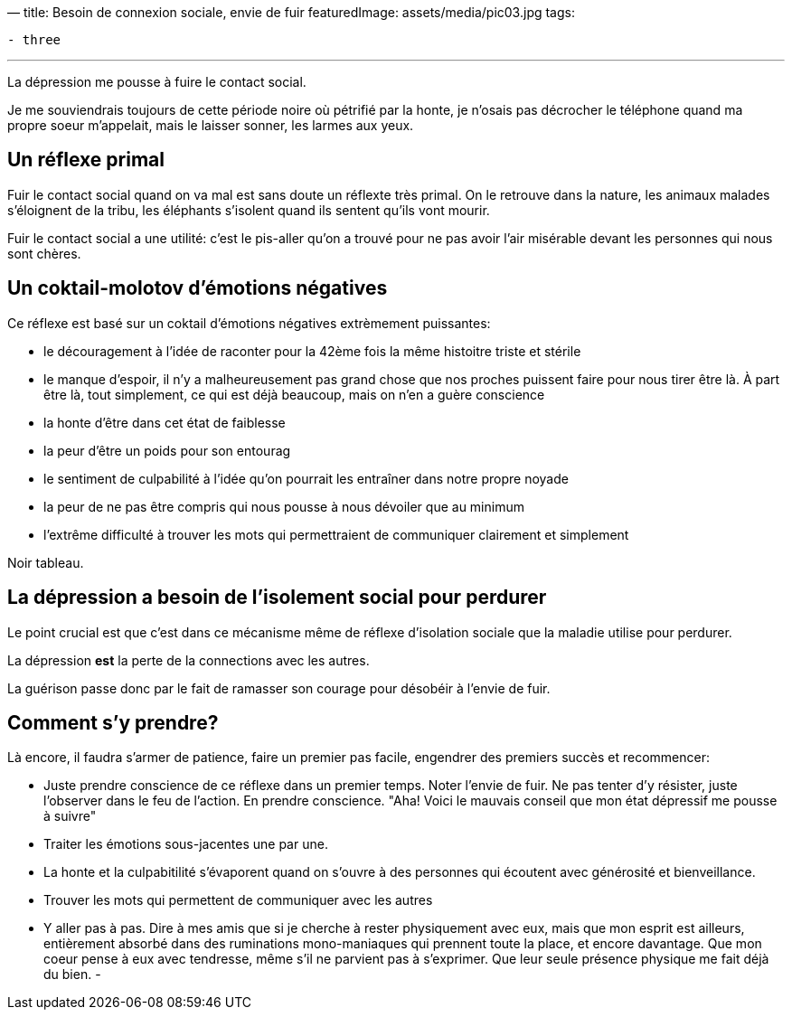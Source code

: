 —
title: Besoin de connexion sociale, envie de fuir
featuredImage: assets/media/pic03.jpg
tags:

----
- three
----

'''

La dépression me pousse à fuire le contact social.

Je me souviendrais toujours de cette période noire
où pétrifié par la honte, je n'osais pas décrocher
le téléphone quand ma propre soeur m'appelait, mais le laisser
sonner, les larmes aux yeux.

== Un réflexe primal

Fuir le contact social quand on va mal est sans doute un réflexte très primal.
On le retrouve dans la nature, les animaux malades s'éloignent de la tribu,
les éléphants s'isolent quand ils sentent qu'ils vont mourir.

Fuir le contact social a une utilité: c'est le pis-aller qu'on a trouvé
pour ne pas avoir l'air misérable devant les personnes qui nous sont chères.

== Un coktail-molotov d'émotions négatives

Ce réflexe est basé sur un coktail d'émotions négatives extrèmement puissantes:

* le découragement à l'idée de raconter pour la 42ème fois la même histoitre triste et stérile
* le manque d'espoir, il n'y a malheureusement pas grand chose que nos proches puissent faire pour nous tirer être là. À part être là, tout simplement, ce qui est déjà beaucoup, mais on n'en a guère conscience
* la honte d'être dans cet état de faiblesse
* la peur d'être un poids pour son entourag
* le sentiment de culpabilité à l'idée qu'on pourrait les entraîner dans notre propre noyade
* la peur de ne pas être compris qui nous pousse à nous dévoiler que au minimum
* l'extrême difficulté à trouver les mots qui permettraient de communiquer clairement et simplement

Noir tableau.

== La dépression a besoin de l'isolement social pour perdurer

Le point crucial est que c'est dans ce mécanisme même de réflexe d'isolation sociale
que la maladie utilise pour perdurer.

La dépression *est* la perte de la connections avec les autres.

La guérison passe donc par le fait de ramasser son courage pour désobéir à l'envie de fuir.

== Comment s'y prendre?

Là encore, il faudra s'armer de patience, faire un premier pas facile,
engendrer des premiers succès et recommencer:

* Juste prendre conscience de ce réflexe dans un premier temps. Noter l'envie de fuir. Ne pas tenter d'y résister, juste l'observer dans le feu de l'action. En prendre conscience. "Aha! Voici le mauvais conseil que mon état dépressif me pousse à suivre"
* Traiter les émotions sous-jacentes une par une.
* La honte et la culpabitilité s'évaporent quand on s'ouvre à des personnes qui écoutent avec générosité et bienveillance.
* Trouver les mots qui permettent de communiquer avec les autres
* Y aller pas à pas. Dire à mes amis que si je cherche à rester physiquement avec eux, mais que mon esprit est ailleurs, entièrement absorbé dans des ruminations mono-maniaques qui prennent toute la place, et encore davantage. Que mon coeur pense à eux avec tendresse, même s'il ne parvient pas à s'exprimer. Que leur seule présence physique me fait déjà du bien.
-
